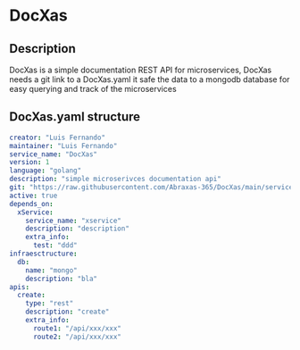 * DocXas

** Description

DocXas is a simple documentation REST API for microservices, DocXas needs a git link to a DocXas.yaml it safe the data to a mongodb database
for easy querying and track of the microservices

** DocXas.yaml structure
#+begin_src yaml
creator: "Luis Fernando"
maintainer: "Luis Fernando"
service_name: "DocXas"
version: 1
language: "golang"
description: "simple microserivces documentation api"
git: "https://raw.githubusercontent.com/Abraxas-365/DocXas/main/services/documentator/test.yaml"
active: true
depends_on:
  xService:
    service_name: "xservice"
    description: "description"
    extra_info:
      test: "ddd"
infraesctructure:
  db:
    name: "mongo"
    description: "bla"
apis:
  create:
    type: "rest"
    description: "create"
    extra_info:
      route1: "/api/xxx/xxx"
      route2: "/api/xxx/xxx"
#+end_src
